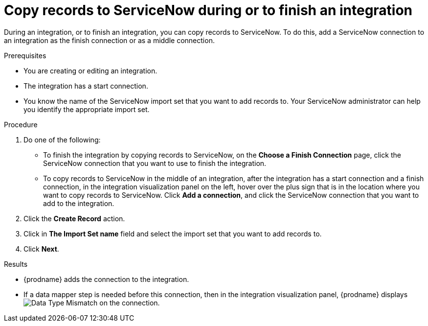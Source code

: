 [id='add-servicenow-connection-finish']
= Copy records to ServiceNow during or to finish an integration

During an integration, or to finish an integration, you can copy records to 
ServiceNow. To do this, add a ServiceNow connection to an integration
as the finish connection or as a middle connection. 

.Prerequisites

* You are creating or editing an integration. 
* The integration has a start connection.
* You know the name of the ServiceNow import set that you want to 
add records to. Your ServiceNow administrator can
help you identify the appropriate import set. 

.Procedure

. Do one of the following:
+
* To finish the integration by copying records to ServiceNow, 
on the *Choose a Finish Connection* page, click the ServiceNow connection that
you want to use to finish the integration. 
* To copy records to ServiceNow in the middle of an integration,
after the integration has a start connection and a finish connection, 
in the integration visualization panel on the left, hover over the plus sign
that is in the location where you want to copy records to ServiceNow. 
Click *Add a connection*, and click the ServiceNow connection that you
want to add to the integration. 

. Click the *Create Record* action. 
. Click in *The Import Set name* field and select the import set that
you want to add records to. 
. Click *Next*. 

.Results
* {prodname} adds the connection to the integration. 
* If a data mapper step is needed before this connection, then 
in the integration visualization panel, 
{prodname} displays 
image:shared/images/WarningIcon.png[Data Type Mismatch] on the
connection.
